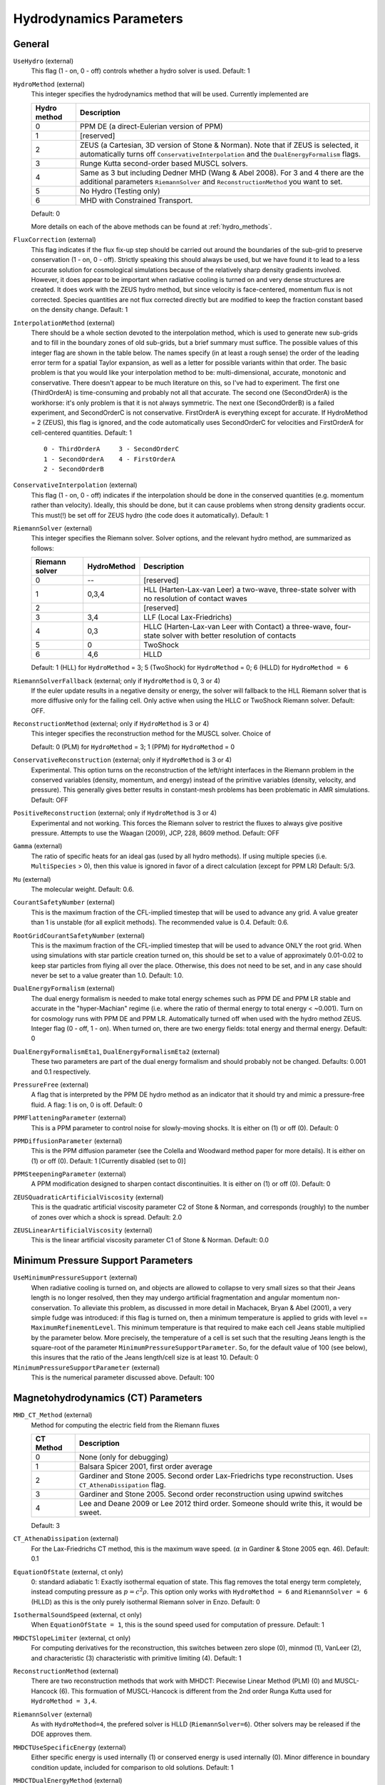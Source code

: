 .. _hydrodynamics_parameters:

Hydrodynamics Parameters
~~~~~~~~~~~~~~~~~~~~~~~~

General
^^^^^^^

``UseHydro`` (external)
    This flag (1 - on, 0 - off) controls whether a hydro solver is used.  
    Default: 1
``HydroMethod`` (external)
    This integer specifies the hydrodynamics method that will be used.
    Currently implemented are

    ============== =============================
    Hydro method   Description
    ============== =============================
    0              PPM DE (a direct-Eulerian version of PPM)
    1              [reserved]
    2              ZEUS (a Cartesian, 3D version of Stone & Norman). Note that if ZEUS is selected, it automatically turns off ``ConservativeInterpolation`` and the ``DualEnergyFormalism`` flags.
    3              Runge Kutta second-order based MUSCL solvers.
    4              Same as 3 but including Dedner MHD (Wang & Abel 2008). For 3 and 4 there are the additional parameters ``RiemannSolver`` and ``ReconstructionMethod`` you want to set.
    5              No Hydro (Testing only)
    6              MHD with Constrained Transport.
    ============== =============================

    Default: 0

    More details on each of the above methods can be found at :ref:`hydro_methods`.
``FluxCorrection`` (external)
    This flag indicates if the flux fix-up step should be carried out
    around the boundaries of the sub-grid to preserve conservation (1 -
    on, 0 - off). Strictly speaking this should always be used, but we
    have found it to lead to a less accurate solution for cosmological
    simulations because of the relatively sharp density gradients
    involved. However, it does appear to be important when radiative
    cooling is turned on and very dense structures are created.
    It does work with the ZEUS
    hydro method, but since velocity is face-centered, momentum flux is
    not corrected. Species quantities are not flux corrected directly
    but are modified to keep the fraction constant based on the density
    change. Default: 1
``InterpolationMethod`` (external)
    There should be a whole section devoted to the interpolation
    method, which is used to generate new sub-grids and to fill in the
    boundary zones of old sub-grids, but a brief summary must suffice.
    The possible values of this integer flag are shown in the table
    below. The names specify (in at least a rough sense) the order of
    the leading error term for a spatial Taylor expansion, as well as a
    letter for possible variants within that order. The basic problem
    is that you would like your interpolation method to be:
    multi-dimensional, accurate, monotonic and conservative. There
    doesn't appear to be much literature on this, so I've had to
    experiment. The first one (ThirdOrderA) is time-consuming and
    probably not all that accurate. The second one (SecondOrderA) is
    the workhorse: it's only problem is that it is not always
    symmetric. The next one (SecondOrderB) is a failed experiment, and
    SecondOrderC is not conservative. FirstOrderA is everything except
    for accurate. If HydroMethod = 2 (ZEUS), this flag is ignored, and
    the code automatically uses SecondOrderC for velocities and
    FirstOrderA for cell-centered quantities. Default: 1
    ::

              0 - ThirdOrderA     3 - SecondOrderC
              1 - SecondOrderA    4 - FirstOrderA
              2 - SecondOrderB  

``ConservativeInterpolation`` (external)
    This flag (1 - on, 0 - off) indicates if the interpolation should
    be done in the conserved quantities (e.g. momentum rather than
    velocity). Ideally, this should be done, but it can cause problems
    when strong density gradients occur. This must(!) be set off for
    ZEUS hydro (the code does it automatically). Default: 1
``RiemannSolver`` (external)
    This integer specifies the Riemann solver. Solver options, and the relevant
    hydro method, are summarized as follows:

    ================ =========== ===========================
    Riemann solver   HydroMethod Description
    ================ =========== ===========================
    0                --          [reserved]
    1                0,3,4       HLL (Harten-Lax-van Leer) a two-wave, three-state solver with no resolution of contact waves
    2                            [reserved]
    3                3,4         LLF (Local Lax-Friedrichs)
    4                0,3         HLLC (Harten-Lax-van Leer with Contact) a three-wave, four-state solver with better resolution of contacts
    5                0           TwoShock 
    6                4,6         HLLD 
    ================ =========== ===========================

    Default: 1 (HLL) for ``HydroMethod`` = 3; 5 (TwoShock) for
    ``HydroMethod`` = 0; 6 (HLLD) for ``HydroMethod = 6``
``RiemannSolverFallback`` (external; only if ``HydroMethod`` is 0, 3 or 4)
    If the euler update results in a negative density or energy, the
    solver will fallback to the HLL Riemann solver that is more
    diffusive only for the failing cell.  Only active when using the
    HLLC or TwoShock Riemann solver.  Default: OFF.
``ReconstructionMethod`` (external; only if ``HydroMethod`` is 3 or 4)
    This integer specifies the reconstruction method for the MUSCL solver. Choice of

    ===================== ============ ===================
    Reconstruction Method HydroMethod  Description
    ===================== ============ ===================
    0                     0,3,4,6      PLM (piecewise linear) 
    1                     0            PPM (piecwise parabolic)
    2                                  [reserved]
    3                                  [reserved]
    4                                  [reserved]
    6                     6            MUSCL-Hancock (Non Runge-Kutta) 
    ===================== ============ ====================

    Default: 0 (PLM) for ``HydroMethod`` = 3; 1 (PPM) for ``HydroMethod`` = 0
``ConservativeReconstruction`` (external; only if ``HydroMethod`` is 3 or 4)
    Experimental.  This option turns on the reconstruction of the
    left/right interfaces in the Riemann problem in the conserved
    variables (density, momentum, and energy) instead of the primitive
    variables (density, velocity, and pressure).  This generally gives
    better results in constant-mesh problems has been problematic in
    AMR simulations.  Default: OFF
``PositiveReconstruction`` (external; only if ``HydroMethod`` is 3 or 4)
    Experimental and not working.  This forces the Riemann solver to
    restrict the fluxes to always give positive pressure.  Attempts to
    use the Waagan (2009), JCP, 228, 8609 method.  Default: OFF
``Gamma`` (external)
    The ratio of specific heats for an ideal gas (used by all hydro
    methods). If using multiple species (i.e. ``MultiSpecies`` > 0), then
    this value is ignored in favor of a direct calculation (except for
    PPM LR) Default: 5/3.
``Mu`` (external)
    The molecular weight. Default: 0.6.
``CourantSafetyNumber`` (external)
    This is the maximum fraction of the CFL-implied timestep that will
    be used to advance any grid. A value greater than 1 is unstable
    (for all explicit methods). The recommended value is 0.4. Default:
    0.6.
``RootGridCourantSafetyNumber`` (external)
    This is the maximum fraction of the CFL-implied timestep that will
    be used to advance ONLY the root grid. When using simulations with
    star particle creation turned on, this should be set to a value of
    approximately 0.01-0.02 to keep star particles from flying all over
    the place. Otherwise, this does not need to be set, and in any case
    should never be set to a value greater than 1.0. Default: 1.0.
``DualEnergyFormalism`` (external)
    The dual energy formalism is needed to make total energy schemes
    such as PPM DE and PPM LR stable and accurate in the
    "hyper-Machian" regime (i.e. where the ratio of thermal energy to
    total energy < ~0.001). Turn on for cosmology runs with PPM DE and
    PPM LR. Automatically turned off when used with the hydro method
    ZEUS. Integer flag (0 - off, 1 - on). When turned on, there are two
    energy fields: total energy and thermal energy. Default: 0
``DualEnergyFormalismEta1``, ``DualEnergyFormalismEta2`` (external)
    These two parameters are part of the dual energy formalism and
    should probably not be changed. Defaults: 0.001 and 0.1
    respectively.
``PressureFree`` (external)
    A flag that is interpreted by the PPM DE hydro method as an
    indicator that it should try and mimic a pressure-free fluid. A
    flag: 1 is on, 0 is off. Default: 0
``PPMFlatteningParameter`` (external)
    This is a PPM parameter to control noise for slowly-moving shocks.
    It is either on (1) or off (0). Default: 0
``PPMDiffusionParameter`` (external)
    This is the PPM diffusion parameter (see the Colella and Woodward
    method paper for more details). It is either on (1) or off (0).
    Default: 1 [Currently disabled (set to 0)]
``PPMSteepeningParameter`` (external)
    A PPM modification designed to sharpen contact discontinuities. It
    is either on (1) or off (0). Default: 0
``ZEUSQuadraticArtificialViscosity`` (external)
    This is the quadratic artificial viscosity parameter C2 of Stone &
    Norman, and corresponds (roughly) to the number of zones over which
    a shock is spread. Default: 2.0
``ZEUSLinearArtificialViscosity`` (external)
    This is the linear artificial viscosity parameter C1 of Stone &
    Norman. Default: 0.0

Minimum Pressure Support Parameters
^^^^^^^^^^^^^^^^^^^^^^^^^^^^^^^^^^^

``UseMinimumPressureSupport`` (external)
    When radiative cooling is turned on, and objects are allowed to
    collapse to very small sizes so that their Jeans length is no
    longer resolved, then they may undergo artificial fragmentation
    and angular momentum non-conservation.  To alleviate this problem,
    as discussed in more detail in Machacek, Bryan & Abel (2001), a
    very simple fudge was introduced: if this flag is turned on, then
    a minimum temperature is applied to grids with level ==
    ``MaximumRefinementLevel``. This minimum temperature is that
    required to make each cell Jeans stable multiplied by the
    parameter below.  More precisely, the temperature of a cell is set
    such that the resulting Jeans length is the square-root of the
    parameter ``MinimumPressureSupportParameter``.  So, for the
    default value of 100 (see below), this insures that the ratio of
    the Jeans length/cell size is at least 10.  Default: 0
``MinimumPressureSupportParameter`` (external)
    This is the numerical parameter discussed above. Default: 100

Magnetohydrodynamics (CT) Parameters
^^^^^^^^^^^^^^^^^^^^^^^^^^^^^^^^^^^^

``MHD_CT_Method`` (external) 
    Method for computing the electric field from the Riemann fluxes

    ========== ==========================================================================
    CT Method   Description  
    ========== ==========================================================================
    0           None (only for debugging)
    1           Balsara Spicer 2001, first order average
    2           Gardiner and Stone 2005. Second order Lax-Friedrichs type reconstruction.
                Uses ``CT_AthenaDissipation`` flag.
    3           Gardiner and Stone 2005.  Second order reconstruction using
                upwind switches
    4           Lee and Deane 2009 or Lee 2012 third order.  Someone should
                write this, it would be sweet.
    ========== ==========================================================================

    Default: 3

``CT_AthenaDissipation``  (external) 
    For the Lax-Friedrichs CT method, this is the maximum wave speed.  (:math:`\alpha` in Gardiner & Stone 2005 eqn. 46). Default: 0.1

``EquationOfState`` (external, ct only) 
    0: standard adiabatic 1: Exactly isothermal
    equation of state.  This flag removes the total energy term completely, instead
    computing pressure as :math:`p = c^2 \rho`. This option only works with
    ``HydroMethod = 6`` and ``RiemannSolver = 6`` (HLLD) as this is the only purely
    isothermal Riemann solver in Enzo.  Default: 0

``IsothermalSoundSpeed`` (external, ct only) 
    When ``EquationOfState = 1``, this is the
    sound speed used for computation of pressure.  Default: 1

``MHDCTSlopeLimiter`` (external, ct only) 
    For computing derivatives for the reconstruction,
    this switches between zero slope (0), minmod (1), VanLeer (2), and
    characteristic  (3) characteristic with primitive limiting (4).  Default: 1

``ReconstructionMethod`` (external) 
    There are two reconstruction methods
    that work with MHDCT: Piecewise Linear Method (PLM) (0) and MUSCL-Hancock (6).  This
    formuation of MUSCL-Hancock is different from the 2nd order Runga Kutta used for
    ``HydroMethod = 3,4``.     

``RiemannSolver`` (external)  
    As with ``HydroMethod=4``, the prefered solver is
    HLLD (``RiemannSolver=6``).  Other solvers may be released if the DOE approves
    them.


``MHDCTUseSpecificEnergy`` (external) 
    Either specific energy is used internally
    (1) or conserved energy is used internally (0).  Minor difference in boundary
    condition update, included for comparison to old solutions.  Default: 1


``MHDCTDualEnergyMethod`` (external) 
    When ``DualEnergyFormalism = 1``, this switches
    between a method that solves an additional equation for the internal energy, as
    in the rest of Enzo, and method that updates the entropy.  


``MHD_WriteElectric`` (external)  
    Include the electric field in the output.
    Default: 0

``MHD_ProjectB`` (internal)  
    Project magnetic fields from fine to coarse.
    Should not be done in general, only used for initialization.  

``MHD_ProjectE`` (internal)  
    Project Electric fields from fine to coarse.
    Used for the time evolution of the fields.

Magnetohydrodynamics (Dedner) Parameters
^^^^^^^^^^^^^^^^^^^^^^^^^^^^^^^^^^^^^^^^

The following parameters are considered only when ``HydroMethod`` is 3 or 4 (and occasionally only in some test problems).  
Because many of the following parameters are not actively being tested and maintained, users are encouraged to carefully examine the code before using it.

``UseDivergenceCleaning`` (external)
    Method 1 and 2 are a failed experiment to do divergence cleaning
    using successive over relaxation. Method 3 uses conjugate gradient
    with a 2 cell stencil and Method 4 uses a 4 cell stencil. 4 is more
    accurate but can lead to aliasing effects. Default: 0
``DivergenceCleaningBoundaryBuffer`` (external)
    Choose to *not* correct in the active zone of a grid by a
    boundary of cells this thick. Default: 0
``DivergenceCleaningThreshold`` (external)
    Calls divergence cleaning on a grid when magnetic field divergence
    is above this threshold. Default: 0.001
``PoissonApproximateThreshold`` (external)
    Controls the accuracy of the resulting solution for divergence
    cleaning Poisson solver. Default: 0.001
``UseDrivingField`` (external)
    This parameter is used to add external driving force as a source term in some test problems; see hydro_rk/Grid_(MHD)SourceTerms.C. Default: 0
``DrivingEfficiency`` (external)
    This parameter is used to define the efficiency of such driving force; see hydro_rk/Grid_(MHD)SourceTerms.C. Default: 1.0
``UseConstantAcceleration`` (external)
    This parameter is used to add constant acceleration as a source term in some set-ups; see hydro_rk/Grid_(MHD)SourceTerms.C. Default: 0
``ConstantAcceleration[]`` (external)
    This parameter is used to define the value of such acceleration; see hydro_rk/Grid_(MHD)SourceTerms.C. 
``UseViscosity`` (external)
    This parameter is used to add viscosity and thereby update velocity in some set-ups (1 - constant viscosity, 2 - alpha viscosity); see ComputeViscosity in hydro_rk/Grid_AddViscosity.C.  Default: 0
``ViscosityCoefficient`` (external)
    This parameter is used to define the value of such viscosity for UseViscosity = 1; see ComputeViscosity in hydro_rk/Grid_AddViscosity.C. Default: 0.0
``UseGasDrag`` (external)
    This parameter is used to calculate velocity decrease caused by gas drag as a source term in some set-ups; see hydro_rk/Grid_(MHD)SourceTerms.C. Default: 0
``GasDragCoefficient`` (external)
    This parameter is used to define the value of such gas drag; see hydro_rk/Grid_(MHD)SourceTerms.C. Default: 0.0
``UseFloor`` (external)
    This parameter is used to impose the minimum energy based on MaximumAlvenSpeed in some set-ups; see hydro_rk/Grid_SetFloor.C. Default: 0
``MaximumAlvenSpeed`` (external)
    This parameter is used to define the value of such minimum; see hydro_rk/Grid_SetFloor.C. Default: 1e30
``UseAmbipolarDiffusion`` (external)
    This parameter is used to update magnetic fields by ambipolar diffusion in some set-ups; see hydro_rk/Grid_AddAmbipolarDiffusion.C. Default: 0
``UseResistivity`` (external)
    This parameter is used to add resistivity and thereby update magnetic fields in some set-ups; see ComputeResistivity in hydro_rk/Grid_AddResistivity.C.  Default: 0
``UsePhysicalUnit`` (external)
    For some test problems (mostly in hydro_rk), the relevant parameters could be defined in physical CGS units.  Default: 0
``SmallRho`` (external)
    Minimum value for density in hydro_rk/EvolveLevel_RK.C.  Default: 1e-30 (note that the default value assumes UsePhysicalUnit = 1)
``SmallT`` (external)
    Minimum value for temperature in hydro_rk/EvolveLevel_RK.C.  Default: 1e-10 (note that the default value assumes UsePhysicalUnit = 1)
``SmallP``
    [not used]
``RKOrder``
    [not used]
``Theta_Limiter`` (external)
    Flux limiter in the minmod Van Leer formulation.  Must be between 1 (most dissipative) and 2 (least dissipative). Default: 1.5
``Coordinate`` (external)
    Coordinate systems to be used in hydro_rk/EvolveLevel_RK.C.  Currently implemented are Cartesian and Spherical for HD_RK, and Cartesian and Cylindrical for MHD_RK.  See Grid_(MHD)SourceTerms.C.  Default: Cartesian
``EOSType`` (external)
    Types of Equation of State used in hydro_rk/EvolveLevel_RK.C (0 - ideal gas, 1 - polytropic EOS, 2 - another polytropic EOS, 3 - isothermal, 4 - pseudo cooling, 5 - another pseudo cooling, 6 - minimum pressure); see hydro_rk/EOS.h. Default: 0
``EOSSoundSpeed`` (external)
    Sound speed to be used in EOS.h for EOSType = 1, 2, 3, 4, 5.  Default: 2.65e4
``EOSCriticalDensity`` (external)
    Critical density to be used in EOS.h for EOSType = 1, 2, 4, 6. Default: 1e-13
``EOSGamma`` (external)
    Polytropic gamma to be used in EOS.h for EOSType = 1. Default: 1.667
``DivBDampingLength`` (external)
    From C_h (the Dedner wave speeds at which the div*B error is isotropically transferred; as defined in e.g. Matsumoto, PASJ, 2007, 59, 905) and this parameter, C_p (the decay rate of the wave) is calculated; see ComputeDednerWaveSpeeds.C  Default: 1.0
``UseCUDA`` (external)
    Set to 1 to use the CUDA-accelerated (M)HD solver.  Only works if compiled with cuda-yes. Default: 0
``ResetMagneticField`` (external)
    Set to 1 to reset the magnetic field in the regions that are denser
    than the critical matter density. Very handy when you want to
    re-simulate or restart the dumps with MHD. Default: 0
``ResetMagneticFieldAmplitude`` (external)
    The magnetic field values (in Gauss) that will be used for the
    above parameter. Default: 0.0 0.0 0.0
``CoolingCutOffDensity1``
    Reserved for future use
``CoolingCutOffDensity2``
    Reserved for future use
``CoolingCutOffTemperature``
    Reserved for future use
``CoolingPowerCutOffDensity1``
    Reserved for future use
``CoolingPowerCutOffDensity2``
    Reserved for future use

